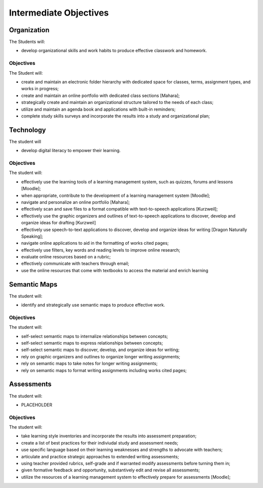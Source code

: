 Intermediate Objectives
***********************

Organization
============

The Students will:

* develop organizational skills and work habits to produce effective classwork and homework.

Objectives
__________

The Student will:

* create and maintain an electronic folder hierarchy with dedicated space for classes, terms, assignment types, and works in progress;
* create and maintain an online portfolio with dedicated class sections [Mahara];
* strategically create and maintain an organizational structure tailored to the needs of each class;
* utilize and maintain an agenda book and applications with built-in reminders;
* complete study skills surveys and incorporate the results into a study and organizational plan;

Technology
==========

The student will

* develop digital literacy to empower their learning.

Objectives
__________

The student will:

* effectively use the learning tools of a learning management system, such as quizzes, forums and lessons [Moodle];
* when appropriate, contribute to the development of a learning management system [Moodle];
* navigate and personalize an online portfolio [Mahara];
* effectively scan and save files to a format compatible with text-to-speech applications [Kurzweil];
* effectively use the graphic organizers and outlines of text-to-speech applications to discover, develop and organize ideas for drafting [Kurzweil]
* effectively use speech-to-text applications to discover, develop and organize ideas for writing [Dragon Naturally Speaking];
* navigate online applications to aid in the formatting of works cited pages;
* effectively use filters, key words and reading levels to improve online research;
* evaluate online resources based on a rubric;
* effectively communicate with teachers through email;
* use the online resources that come with textbooks to access the material and enrich learning

Semantic Maps
=============

The student will:

* identify and strategically use semantic maps to produce effective work.

Objectives
__________

The student will:

* self-select semantic maps to internalize relationships between concepts;
* self-select semantic maps to express relationships between concepts;
* self-select semantic maps to discover, develop, and organize ideas for writing;
* rely on graphic organizers and outlines to organize longer writing assignments;
* rely on semantic maps to take notes for longer writing assignments;
* rely on semantic maps to format writing assignments including works cited pages;

Assessments
===========

The student will:

* PLACEHOLDER

Objectives
__________

The student will:

* take learning style inventories and incorporate the results into assessment preparation;
* create a list of best practices for their indiviudal study and assessment needs;
* use specific language based on their learning weaknesses and strengths to advocate with teachers;
* articulate and practice strategic approaches to extended writing assessments;
* using teacher provided rubrics, self-grade and if warranted modify assessments before turning them in;
* given formative feedback and opportunity, substantively edit and revise all assessments;
* utilize the resources of a learning management system to effectively prepare for assessments [Moodle];
